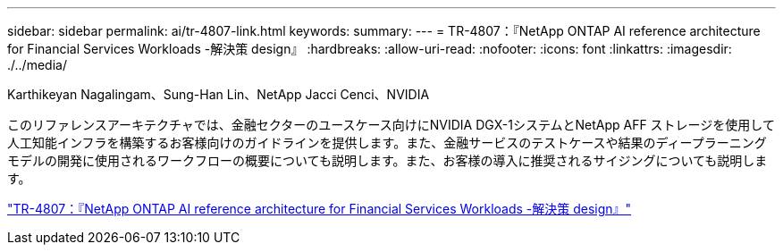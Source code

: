---
sidebar: sidebar 
permalink: ai/tr-4807-link.html 
keywords:  
summary:  
---
= TR-4807：『NetApp ONTAP AI reference architecture for Financial Services Workloads -解決策 design』
:hardbreaks:
:allow-uri-read: 
:nofooter: 
:icons: font
:linkattrs: 
:imagesdir: ./../media/


Karthikeyan Nagalingam、Sung-Han Lin、NetApp Jacci Cenci、NVIDIA

[role="lead"]
このリファレンスアーキテクチャでは、金融セクターのユースケース向けにNVIDIA DGX-1システムとNetApp AFF ストレージを使用して人工知能インフラを構築するお客様向けのガイドラインを提供します。また、金融サービスのテストケースや結果のディープラーニングモデルの開発に使用されるワークフローの概要についても説明します。また、お客様の導入に推奨されるサイジングについても説明します。

link:https://www.netapp.com/pdf.html?item=/media/17205-tr4807pdf.pdf["TR-4807：『NetApp ONTAP AI reference architecture for Financial Services Workloads -解決策 design』"^]
